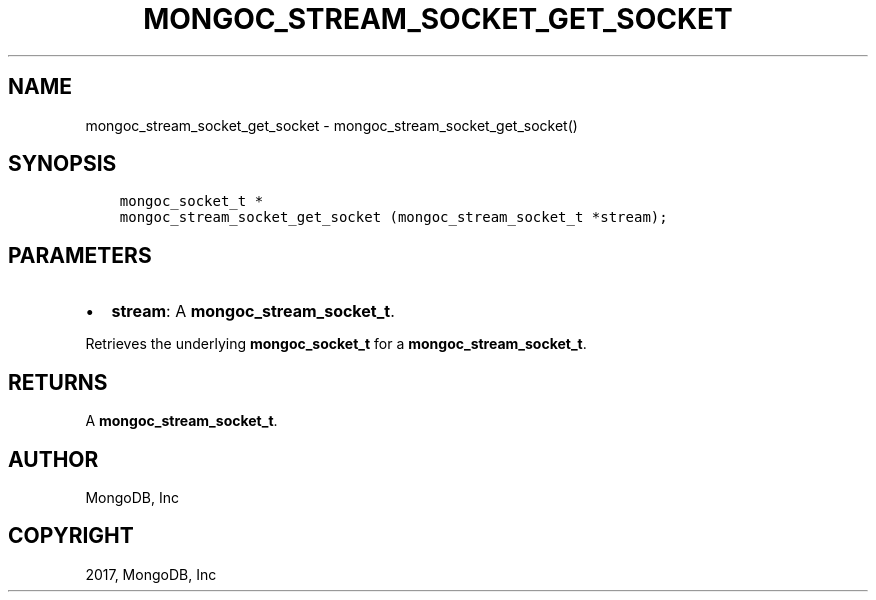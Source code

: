 .\" Man page generated from reStructuredText.
.
.TH "MONGOC_STREAM_SOCKET_GET_SOCKET" "3" "Mar 08, 2017" "1.6.1" "MongoDB C Driver"
.SH NAME
mongoc_stream_socket_get_socket \- mongoc_stream_socket_get_socket()
.
.nr rst2man-indent-level 0
.
.de1 rstReportMargin
\\$1 \\n[an-margin]
level \\n[rst2man-indent-level]
level margin: \\n[rst2man-indent\\n[rst2man-indent-level]]
-
\\n[rst2man-indent0]
\\n[rst2man-indent1]
\\n[rst2man-indent2]
..
.de1 INDENT
.\" .rstReportMargin pre:
. RS \\$1
. nr rst2man-indent\\n[rst2man-indent-level] \\n[an-margin]
. nr rst2man-indent-level +1
.\" .rstReportMargin post:
..
.de UNINDENT
. RE
.\" indent \\n[an-margin]
.\" old: \\n[rst2man-indent\\n[rst2man-indent-level]]
.nr rst2man-indent-level -1
.\" new: \\n[rst2man-indent\\n[rst2man-indent-level]]
.in \\n[rst2man-indent\\n[rst2man-indent-level]]u
..
.SH SYNOPSIS
.INDENT 0.0
.INDENT 3.5
.sp
.nf
.ft C
mongoc_socket_t *
mongoc_stream_socket_get_socket (mongoc_stream_socket_t *stream);
.ft P
.fi
.UNINDENT
.UNINDENT
.SH PARAMETERS
.INDENT 0.0
.IP \(bu 2
\fBstream\fP: A \fBmongoc_stream_socket_t\fP\&.
.UNINDENT
.sp
Retrieves the underlying \fBmongoc_socket_t\fP for a \fBmongoc_stream_socket_t\fP\&.
.SH RETURNS
.sp
A \fBmongoc_stream_socket_t\fP\&.
.SH AUTHOR
MongoDB, Inc
.SH COPYRIGHT
2017, MongoDB, Inc
.\" Generated by docutils manpage writer.
.
